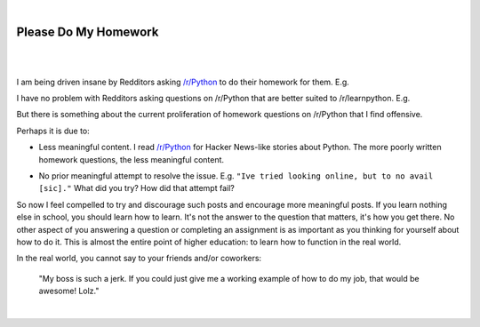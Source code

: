 |

Please Do My Homework
=====================

|

.. feed-entry::
   :date: 2015-02-10

|

I am being driven insane by Redditors asking `/r/Python <http://www.reddit.com/r/Python>`_ to do their homework for them. E.g.

.. image:: /images/homework1.png
    :alt: Question #1
    :align: center
    :class: blog-image

I have no problem with Redditors asking questions on /r/Python that are better suited to /r/learnpython. E.g.

.. image:: /images/homework2.png
    :alt: Question #2
    :align: center
    :class: blog-image

But there is something about the current proliferation of homework questions on /r/Python that I find offensive.

.. image:: /images/homework3.png
    :alt: Question #3
    :align: center
    :class: blog-image

Perhaps it is due to:

- Less meaningful content. I read `/r/Python <http://www.reddit.com/r/Python>`_ for Hacker News-like stories about Python. The more poorly written homework questions, the less meaningful content.

.. image:: /images/homework4.png
    :alt: Question #4
    :align: center
    :class: blog-image

- No prior meaningful attempt to resolve the issue. E.g. ``"Ive tried looking online, but to no avail [sic]."`` What did you try? How did that attempt fail?

.. image:: /images/homework5.png
    :alt: Question #5
    :align: center
    :class: blog-image

So now I feel compelled to try and discourage such posts and encourage more meaningful posts. If you learn nothing else in school, you should learn how to learn. It's not the answer to the question that matters, it's how you get there. No other aspect of you answering a question or completing an assignment is as important as you thinking for yourself about how to do it. This is almost the entire point of higher education: to learn how to function in the real world.

.. image:: /images/homework6.png
    :alt: Question #6
    :align: center
    :class: blog-image

In the real world, you cannot say to your friends and/or coworkers:

    "My boss is such a jerk. If you could just give me a working example of how to do my job, that would be awesome! Lolz."

|
